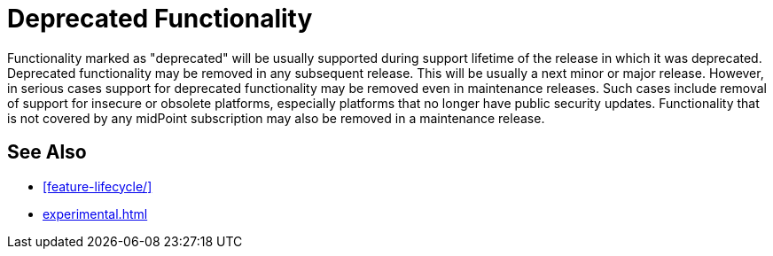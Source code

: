 = Deprecated Functionality
:page-display-order: 950
:page-wiki-name: Deprecated Functionality
:page-wiki-metadata-create-user: semancik
:page-wiki-metadata-create-date: 2019-09-10T18:02:50.573+02:00
:page-wiki-metadata-modify-user: semancik
:page-wiki-metadata-modify-date: 2019-09-10T18:03:21.214+02:00

Functionality marked as "deprecated" will be usually supported during support lifetime of the release in which it was deprecated.
Deprecated functionality may be removed in any subsequent release.
This will be usually a next minor or major release.
However, in serious cases support for deprecated functionality may be removed even in maintenance releases.
Such cases include removal of support for insecure or obsolete platforms, especially platforms that no longer have public security updates.
Functionality that is not covered by any midPoint subscription may also be removed in a maintenance release.

== See Also

* xref:feature-lifecycle/[]

* xref:experimental.adoc[]